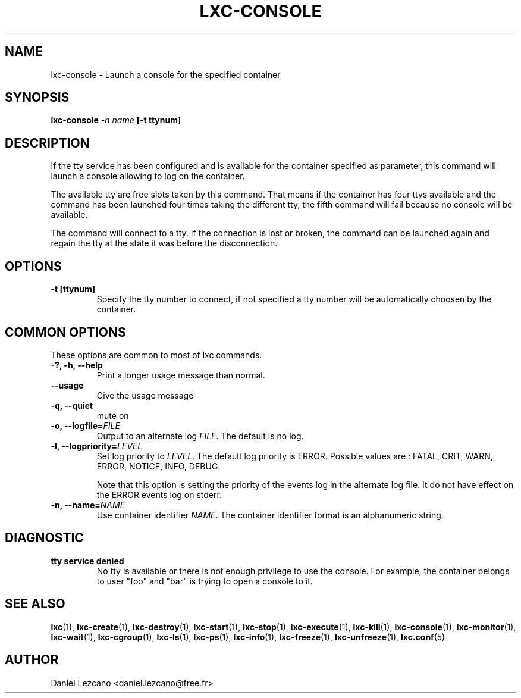.\" This manpage has been automatically generated by docbook2man 
.\" from a DocBook document.  This tool can be found at:
.\" <http://shell.ipoline.com/~elmert/comp/docbook2X/> 
.\" Please send any bug reports, improvements, comments, patches, 
.\" etc. to Steve Cheng <steve@ggi-project.org>.
.TH "LXC-CONSOLE" "1" "26 July 2010" "" ""

.SH NAME
lxc-console \- Launch a console for the specified container
.SH SYNOPSIS

\fBlxc-console \fI-n name\fB
[-t ttynum]
\fR

.SH "DESCRIPTION"
.PP
If the tty service has been configured and is available for the
container specified as parameter, this command will launch a
console allowing to log on the container.
.PP
The available tty are free slots taken by this command. That
means if the container has four ttys available and the command
has been launched four times taking the different tty, the fifth
command will fail because no console will be available. 
.PP
The command will connect to a tty. If the connection is lost or
broken, the command can be launched again and regain the tty at
the state it was before the disconnection.
.SH "OPTIONS"
.TP
\fB   -t [ttynum] \fR
Specify the tty number to connect, if not specified a tty
number will be automatically choosen by the container.
.SH "COMMON OPTIONS"
.PP
These options are common to most of lxc commands.
.TP
\fB-?, -h, --help\fR
Print a longer usage message than normal.
.TP
\fB--usage\fR
Give the usage message
.TP
\fB-q, --quiet\fR
mute on
.TP
\fB-o, --logfile=\fIFILE\fB\fR
Output to an alternate log
\fIFILE\fR\&. The default is no log.
.TP
\fB-l, --logpriority=\fILEVEL\fB\fR
Set log priority to
\fILEVEL\fR\&. The default log
priority is ERROR\&. Possible values are :
FATAL, CRIT,
WARN, ERROR,
NOTICE, INFO,
DEBUG\&.

Note that this option is setting the priority of the events
log in the alternate log file. It do not have effect on the
ERROR events log on stderr.
.TP
\fB-n, --name=\fINAME\fB\fR
Use container identifier \fINAME\fR\&.
The container identifier format is an alphanumeric string.
.SH "DIAGNOSTIC"
.TP
\fBtty service denied\fR
No tty is available or there is not enough privilege to
use the console. For example, the container belongs to
user "foo" and "bar" is trying to open a console to it.
.SH "SEE ALSO"
.PP
\fBlxc\fR(1),
\fBlxc-create\fR(1),
\fBlxc-destroy\fR(1),
\fBlxc-start\fR(1),
\fBlxc-stop\fR(1),
\fBlxc-execute\fR(1),
\fBlxc-kill\fR(1),
\fBlxc-console\fR(1),
\fBlxc-monitor\fR(1),
\fBlxc-wait\fR(1),
\fBlxc-cgroup\fR(1),
\fBlxc-ls\fR(1),
\fBlxc-ps\fR(1),
\fBlxc-info\fR(1),
\fBlxc-freeze\fR(1),
\fBlxc-unfreeze\fR(1),
\fBlxc.conf\fR(5)
.SH "AUTHOR"
.PP
Daniel Lezcano <daniel.lezcano@free.fr>

